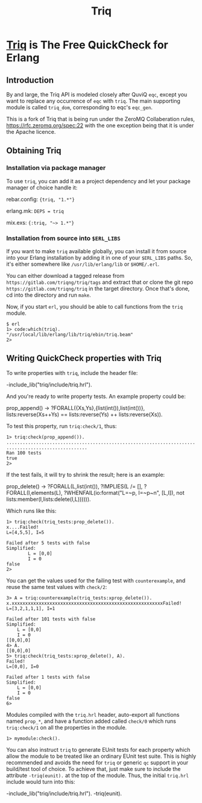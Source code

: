 #+OPTIONS: ^:nil
#+TITLE: Triq

* [[http://gitlab.com/triqng/triq][Triq]] is The Free QuickCheck for Erlang

** Introduction
   :PROPERTIES:
   :CUSTOM_ID: introduction
   :END:

By and large, the Triq API is modeled closely after QuviQ =eqc=, except you
want to replace any occurrence of =eqc= with =triq=. The main supporting module
is called =triq_dom=, corresponding to eqc's =eqc_gen=.

#+BEGIN_EXPORT html
<a href="https://gitlab.com/triqng/triq/pipelines"><img src="https://gitlab.com/triqng/triq/badges/master/pipeline.svg"></a>
#+END_EXPORT

This is a fork of Triq that is being run under the ZeroMQ Collaberation
rules, https://rfc.zeromq.org/spec:22 with the one exception being that
it is under the Apache licence.

** Obtaining Triq
   :PROPERTIES:
   :CUSTOM_ID: using-triq
   :END:

*** Installation via package manager
    :PROPERTIES:
    :CUSTOM_ID: installation-via-package-manager
    :END:

To use =triq=, you can add it as a project dependency and let your
package manager of choice handle it:

rebar.config: ={triq, "1.*"}=

erlang.mk: =DEPS = triq=

mix.exs: ={:triq, "~> 1.*"}=

*** Installation from source into =$ERL_LIBS=
    :PROPERTIES:
    :CUSTOM_ID: installation-from-source-into-erl_libs
    :END:

If you want to make =triq= available globally, you can install it from
source into your Erlang installation by adding it in one of your
=$ERL_LIBS= paths. So, it's either somewhere like
=/usr/lib/erlang/lib= or =$HOME/.erl=.

You can either download a tagged release from
=https://gitlab.com/triqng/triq/tags= and extract that or clone the
git repo =https://gitlab.com/triqng/triq= in the target directory. Once
that's done, cd into the directory and run =make=.

Now, if you start =erl=, you should be able to call functions from the
=triq= module.

#+BEGIN_EXAMPLE
    $ erl
    1> code:which(triq).
    "/usr/local/lib/erlang/lib/triq/ebin/triq.beam"
    2>
#+END_EXAMPLE

** Writing QuickCheck properties with Triq
    :PROPERTIES:
    :CUSTOM_ID: writing-properties-with-triq
    :END:

To write properties with =triq=, include the header file:

#+BEGIN_EXAMPLE erlang
    -include_lib("triq/include/triq.hrl").
#+END_EXAMPLE

And you're ready to write property tests. An example property could be:

#+BEGIN_EXAMPLE erlang
    prop_append() ->
        ?FORALL({Xs,Ys},{list(int()),list(int())},
                lists:reverse(Xs++Ys)
                ==
                lists:reverse(Ys) ++ lists:reverse(Xs)).
#+END_EXAMPLE

To test this property, run =triq:check/1=, thus:

#+BEGIN_EXAMPLE
    1> triq:check(prop_append()).
    ......................................................................
    ..............................
    Ran 100 tests
    true
    2>
#+END_EXAMPLE

If the test fails, it will try to shrink the result; here is an example:

#+BEGIN_EXAMPLE erlang
    prop_delete() ->
        ?FORALL(L,list(int()),
            ?IMPLIES(L /= [],
                ?FORALL(I,elements(L),
                    ?WHENFAIL(io:format("L=~p, I=~p~n", [L,I]),
                              not lists:member(I,lists:delete(I,L)))))).
#+END_EXAMPLE

Which runs like this:

#+BEGIN_EXAMPLE
    1> triq:check(triq_tests:prop_delete()).
    x....Failed!
    L=[4,5,5], I=5

    Failed after 5 tests with false
    Simplified:
            L = [0,0]
            I = 0
    false
    2>
#+END_EXAMPLE

You can get the values used for the failing test with =counterexample=,
and reuse the same test values with =check/2=:

#+BEGIN_EXAMPLE
    3> A = triq:counterexample(triq_tests:xprop_delete()).
    x.xxxxxxxxxxxxxxxxxxxxxxxxxxxxxxxxxxxxxxxxxxxxxxxxxxxxxxxxFailed!
    L=[3,2,1,1,1], I=1

    Failed after 101 tests with false
    Simplified:
        L = [0,0]
        I = 0
    [[0,0],0]
    4> A.
    [[0,0],0]
    5> triq:check(triq_tests:xprop_delete(), A).
    Failed!
    L=[0,0], I=0

    Failed after 1 tests with false
    Simplified:
        L = [0,0]
        I = 0
    false
    6>
#+END_EXAMPLE

Modules compiled with the =triq.hrl= header, auto-export all functions
named =prop_*=, and have a function added called =check/0= which runs
=triq:check/1= on all the properties in the module.

#+BEGIN_EXAMPLE
    1> mymodule:check().
#+END_EXAMPLE

You can also instruct =triq= to generate EUnit tests for each property
which allow the module to be treated like an ordinary EUnit test
suite. This is highly recommended and avoids the need for =triq= or
generic =qc= support in your build/test tool of choice. To achieve
that, just make sure to include the attribute =-triq(eunit).= at the
top of the module. Thus, the initial =triq.hrl= include would turn
into this:

#+BEGIN_EXAMPLE erlang
    -include_lib("triq/include/triq.hrl").
    -triq(eunit).
#+END_EXAMPLE
